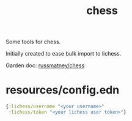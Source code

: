 #+TITLE: chess

Some tools for chess.

Initially created to ease bulk import to lichess.

Garden doc: [[file:../../Dropbox/todo/garden/russmatney_chess.org][russmatney/chess]]

* resources/config.edn
#+begin_src clojure
{:lichess/username "<your username>"
 :lichess/token "<your lichess user token>"}
#+end_src
